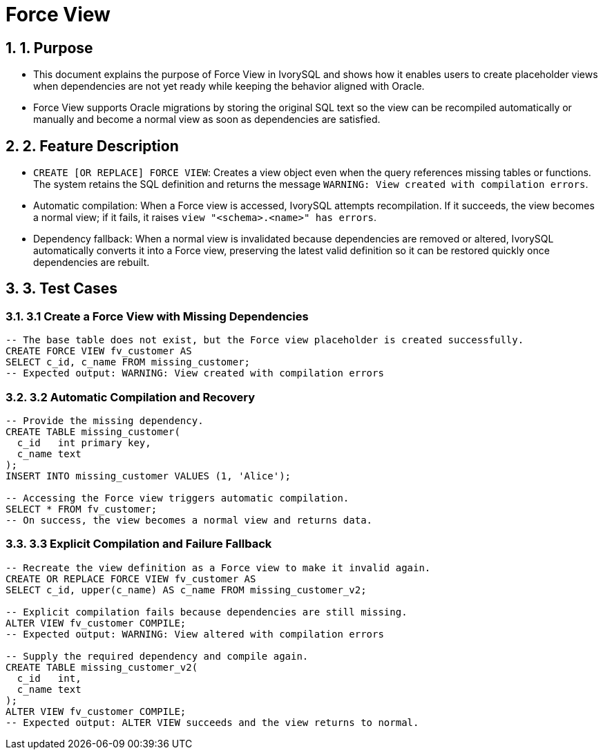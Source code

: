 :sectnums:
:sectnumlevels: 5

:imagesdir: ./_images

= Force View

== 1. Purpose

- This document explains the purpose of Force View in IvorySQL and shows how it enables users to create placeholder views when dependencies are not yet ready while keeping the behavior aligned with Oracle.
- Force View supports Oracle migrations by storing the original SQL text so the view can be recompiled automatically or manually and become a normal view as soon as dependencies are satisfied.

== 2. Feature Description

- `CREATE [OR REPLACE] FORCE VIEW`: Creates a view object even when the query references missing tables or functions. The system retains the SQL definition and returns the message `WARNING: View created with compilation errors`.
- Automatic compilation: When a Force view is accessed, IvorySQL attempts recompilation. If it succeeds, the view becomes a normal view; if it fails, it raises `view "<schema>.<name>" has errors`.
- Dependency fallback: When a normal view is invalidated because dependencies are removed or altered, IvorySQL automatically converts it into a Force view, preserving the latest valid definition so it can be restored quickly once dependencies are rebuilt.

== 3. Test Cases

=== 3.1 Create a Force View with Missing Dependencies

[source,sql]
----
-- The base table does not exist, but the Force view placeholder is created successfully.
CREATE FORCE VIEW fv_customer AS
SELECT c_id, c_name FROM missing_customer;
-- Expected output: WARNING: View created with compilation errors
----

=== 3.2 Automatic Compilation and Recovery

[source,sql]
----
-- Provide the missing dependency.
CREATE TABLE missing_customer(
  c_id   int primary key,
  c_name text
);
INSERT INTO missing_customer VALUES (1, 'Alice');

-- Accessing the Force view triggers automatic compilation.
SELECT * FROM fv_customer;
-- On success, the view becomes a normal view and returns data.
----

=== 3.3 Explicit Compilation and Failure Fallback

[source,sql]
----
-- Recreate the view definition as a Force view to make it invalid again.
CREATE OR REPLACE FORCE VIEW fv_customer AS
SELECT c_id, upper(c_name) AS c_name FROM missing_customer_v2;

-- Explicit compilation fails because dependencies are still missing.
ALTER VIEW fv_customer COMPILE;
-- Expected output: WARNING: View altered with compilation errors

-- Supply the required dependency and compile again.
CREATE TABLE missing_customer_v2(
  c_id   int,
  c_name text
);
ALTER VIEW fv_customer COMPILE;
-- Expected output: ALTER VIEW succeeds and the view returns to normal.
----

